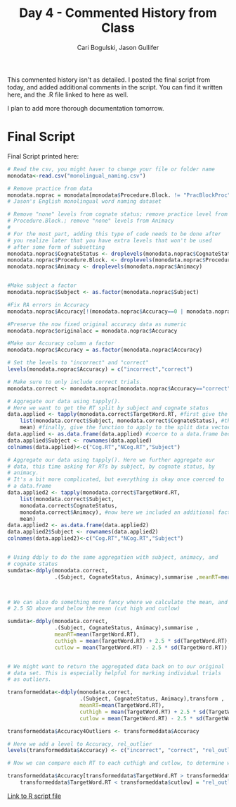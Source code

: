 #+TITLE: Day 4 - Commented History from Class
#+AUTHOR: Cari Bogulski, Jason Gullifer
#+EMAIL: cari.bogulski@gmail.com, jason.gullifer@gmail.com
#+PROPERTY: results output
#+PROPERTY: session *R*
#+PROPERTY: exports both

This commented history isn't as detailed. I posted the final script
from today, and added additional comments in the script. You can find
it written here, and the .R file linked to here as well.

I plan to add more thorough documentation tomorrow.

* Final Script
Final Script printed here:
#+begin_src R
# Read the csv, you might haver to change your file or folder name
monodata<-read.csv("monolingual_naming.csv")

# Remove practice from data
monodata.noprac = monodata[monodata$Procedure.Block. != "PracBlockProc",]
# Jason's English monolingual word naming dataset

# Remove "none" levels from cognate status; remove practice level from
# Procedure.Block.; remove "none" levels from Animacy
#
# For the most part, adding this type of code needs to be done after
# you realize later that you have extra levels that won't be used
# after some form of subsetting
monodata.noprac$CognateStatus <- droplevels(monodata.noprac$CognateStatus)
monodata.noprac$Procedure.Block. <- droplevels(monodata.noprac$Procedure.Block.)
monodata.noprac$Animacy <- droplevels(monodata.noprac$Animacy)


#Make subject a factor
monodata.noprac$Subject <- as.factor(monodata.noprac$Subject)

#Fix RA errors in Accuracy
monodata.noprac$Accuracy[!(monodata.noprac$Accuracy==0 | monodata.noprac$Accuracy==1)] <- 1

#Preserve the now fixed original accuracy data as numeric
monodata.noprac$originalacc = monodata.noprac$Accuracy

#Make our Accuracy column a factor
monodata.noprac$Accuracy = as.factor(monodata.noprac$Accuracy)

# Set the levels to "incorrect" and "correct"
levels(monodata.noprac$Accuracy) = c("incorrect","correct") 

# Make sure to only include correct trials.
monodata.correct <- monodata.noprac[monodata.noprac$Accuracy=="correct",]

# Aggregate our data using tapply().
# Here we want to get the RT split by subject and cognate status
data.applied <- tapply(monodata.correct$TargetWord.RT, #first give the data vector we want to aggregate, here RT
	list(monodata.correct$Subject, monodata.correct$CognateStatus), #then give a list of factors to split the aggregation by
	mean) #finally, give the function to apply to the split data vector
data.applied <- as.data.frame(data.applied) #coerce to a data.frame because tapply returns a list
data.applied$Subject <- rownames(data.applied)
colnames(data.applied)<-c("Cog.RT","NCog.RT","Subject")

# Aggregate our data using tapply(). Here we further aggregate our
# data, this time asking for RTs by subject, by cognate status, by
# animacy.
# It's a bit more complicated, but everything is okay once coerced to
# a data.frame
data.applied2 <- tapply(monodata.correct$TargetWord.RT, 
	list(monodata.correct$Subject,
	monodata.correct$CognateStatus,
	monodata.correct$Animacy), #now here we included an additional factor in out list()
	mean)
data.applied2 <- as.data.frame(data.applied2)
data.applied2$Subject <- rownames(data.applied2)
colnames(data.applied2)<-c("Cog.RT","NCog.RT","Subject")


# Using ddply to do the same aggregation with subject, animacy, and
# cognate status
sumdata<-ddply(monodata.correct, 
               .(Subject, CognateStatus, Animacy),summarise ,meanRT=mean(TargetWord.RT))



# We can also do something more fancy where we calculate the mean, and
# 2.5 SD above and below the mean (cut high and cutlow)

sumdata<-ddply(monodata.correct, 
               .(Subject, CognateStatus, Animacy),summarise ,
               meanRT=mean(TargetWord.RT),
               cuthigh = mean(TargetWord.RT) + 2.5 * sd(TargetWord.RT),
               cutlow = mean(TargetWord.RT) - 2.5 * sd(TargetWord.RT))


# We might want to return the aggregated data back on to our original
# data set. This is especially helpful for marking individual trials
# as outliers. 

transformeddata<-ddply(monodata.correct, 
                       .(Subject, CognateStatus, Animacy),transform ,
                       meanRT=mean(TargetWord.RT), 
                       cuthigh = mean(TargetWord.RT) + 2.5 * sd(TargetWord.RT),
                       cutlow = mean(TargetWord.RT) - 2.5 * sd(TargetWord.RT))

transformeddata$Accuracy4Outliers <- transformeddata$Accuracy

# Here we add a level to Accuracy, rel_outlier
levels(transformeddata$Accuracy) <- c("incorrect", "correct", "rel_outlier")

# Now we can compare each RT to each cuthigh and cutlow, to determine whether the trial was an outlier

transformeddata$Accuracy[transformeddata$TargetWord.RT > transformeddata$cuthigh | #if RT is greater than cuthigh
	transformeddata$TargetWord.RT < transformeddata$cutlow] = "rel_outlier"    # or RT is lower than cutlow, assign "rel_outlier"
#+end_src

[[./Script Files/monodata_script-5-16.R][Link to R script file]]

